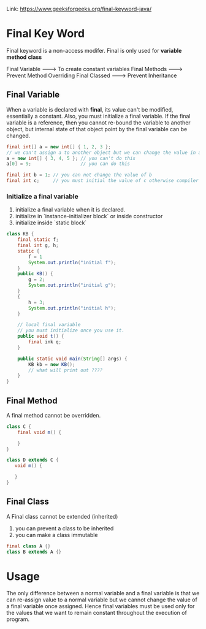 #+STARTUP: SHOWALL


Link: https://www.geeksforgeeks.org/final-keyword-java/


* Final Key Word
  
  Final keyword is a non-access modifer.
  Final is only used for *variable* *method* *class*

  Final Variable --------> To create constant variables
  Final Methods  --------> Prevent Method Overriding
  Final Classed  --------> Prevent Inheritance

** Final Variable
   When a variable is declared with *final*, its value can't be modified, essentially a constant.
   Also, you must initialize a final variable.
   If the final variable is a reference, then you cannot re-bound the variable to another object,
   but internal state of that object point by the final variable can be changed.

   #+BEGIN_SRC java
   final int[] a = new int[] { 1, 2, 3 };
   // we can't assign a to another object but we can change the value in a
   a = new int[] { 3, 4, 5 }; // you can't do this
   a[0] = 9;                  // you can do this 
   #+END_SRC
   #+BEGIN_SRC java
   final int b = 1; // you can not change the value of b
   final int c;     // you must initial the value of c otherwise compiler will throw compilre-time error
   #+END_SRC

*** Initialize a final variable

    1. initialize a final variable when it is declared.
    2. initialize in `instance-initializer block` or inside constructor
    3. initialize inside `static block`

    #+BEGIN_SRC java
    class KB {
        final static f;
        final int g, h;
        static {
            f = 1
            System.out.println("initial f");
        }
        public KB() {
            g = 2;
            System.out.println("initial g");
        }
        {
            h = 3;
            System.out.println("initial h");
        }
        
        // local final variable
        // you must initialize once you use it.
        public void t() {
            final ink q;
        }

        public static void main(String[] args) {
            KB kb = new KB();
            // what will print out ????
        }
    }
    #+END_SRC


** Final Method
   A final method cannot be overridden.
   #+BEGIN_SRC java
   class C {
       final void m() {
            
       }
   }

   class D extends C {
      void m() {
        
      }
   }
   #+END_SRC
   


** Final Class
   A Final class cannot be extended (inherited)
   1. you can prevent a class to be inherited
   2. you can make a class immutable
   #+BEGIN_SRC java
   final class A {}
   class B extends A {}
   #+END_SRC
   


* Usage

  The only difference between a normal variable and a final variable is that we can re-assign value to a normal variable but we cannot change the value of a final variable once assigned. Hence final variables must be used only for the values that we want to remain constant throughout the execution of program.
